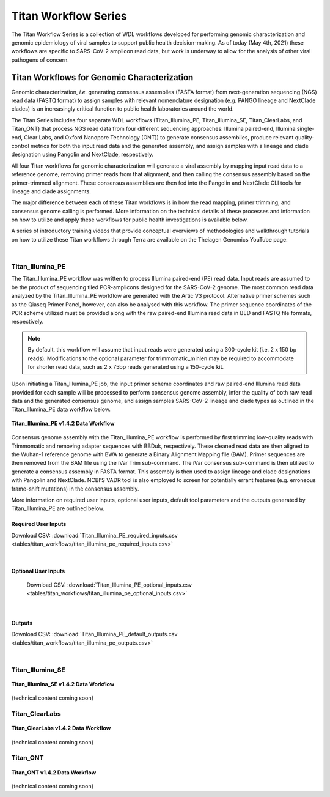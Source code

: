 ======================
Titan Workflow Series
======================

The Titan Workflow Series is a collection of WDL workflows developed for performing genomic characterization and genomic epidemiology of viral samples to support public health decision-making. As of today (May 4th, 2021) these workflows are specific to SARS-CoV-2 amplicon read data, but work is underway to allow for the analysis of other viral pathogens of concern.


Titan Workflows for Genomic Characterization
--------------------------------------------
Genomic characterization, *i.e.* generating consensus assemblies (FASTA format) from next-generation sequencing (NGS) read data (FASTQ format) to assign samples with relevant nomenclature designation (e.g. PANGO lineage and NextClade clades) is an increasingly critical function to public health laboratories around the world.

The Titan Series includes four separate WDL workflows (Titan_Illumina_PE, Titan_Illumina_SE, Titan_ClearLabs, and Titan_ONT) that process NGS read data from four different sequencing approaches: Illumina paired-end, Illumina single-end, Clear Labs, and Oxford Nanopore Technology (ONT)) to generate consensus assemblies, produce relevant quality-control metrics for both the input read data and the generated assembly, and assign samples with a lineage and clade designation using Pangolin and NextClade, respectively.

All four Titan workflows for genomic characterization will generate a viral assembly by mapping input read data to a reference genome, removing primer reads from that alignment, and then calling the consensus assembly based on the primer-trimmed alignment. These consensus assemblies are then fed into the Pangolin and NextClade CLI tools for lineage and clade assignments.

The major difference between each of these Titan workflows is in how the read mapping, primer trimming, and consensus genome calling is performed. More information on the technical details of these processes and information on how to utilize and apply these workflows for public health investigations is available below.

A series of introductory training videos that provide conceptual overviews of methodologies and walkthrough tutorials on how to utilize these Titan workflows through Terra are available on the Theiagen Genomics YouTube page:

.. raw:: html

   <iframe width="560" height="315" src="https://www.youtube.com/embed/zP9I1r6TNrw" title="YouTube video player" frameborder="0" allow="accelerometer; autoplay; clipboard-write; encrypted-media; gyroscope; picture-in-picture" allowfullscreen></iframe>
   </div>

|

Titan_Illumina_PE
=================
The Titan_Illumina_PE workflow was written to process Illumina paired-end (PE) read data. Input reads are assumed to be the product of sequencing tiled PCR-amplicons designed for the SARS-CoV-2 genome. The most common read data analyzed by the Titan_Illumina_PE workflow are generated with the Artic V3 protocol. Alternative primer schemes such as the Qiaseq Primer Panel, however, can also be analysed with this workflow. The primer sequence coordinates of the PCR scheme utilized must be provided along with the raw paired-end Illumina read data in BED and FASTQ file formats, respectively. 

.. note::
  By default, this workflow will assume that input reads were generated using a 300-cycle kit (i.e. 2 x 150 bp reads). Modifications to the optional parameter for trimmomatic_minlen may be required to accommodate for shorter read data, such as 2 x 75bp reads generated using a 150-cycle kit.
  
Upon initiating a Titan_Illumina_PE job, the input primer scheme coordinates and raw paired-end Illumina read data provided for each sample will be processed to perform consensus genome assembly, infer the quality of both raw read data and the generated consensus genome, and assign samples SARS-CoV-2 lineage and clade types as outlined in the Titan_Illumina_PE data workflow below.

.. figure:: images/Titan_Illumina_PE.png
   :width: 800
   :alt: Titan_Illumina_PE workflow
   :figclass: align-center
   
   **Titan_Illumina_PE v1.4.2 Data Workflow**

Consensus genome assembly with the Titan_Illumina_PE workflow is performed by first trimming low-quality reads with Trimmomatic and removing adapter sequences with BBDuk, respectively.  These cleaned read data are then aligned to the Wuhan-1 reference genome with BWA to generate a Binary Alignment Mapping file (BAM). Primer sequences are then removed from the BAM file using the iVar Trim sub-command. The iVar consensus sub-command is then  utilized to generate a consensus assembly in FASTA format. This assembly is then used to assign lineage and clade designations with Pangolin and NextClade. NCBI’S VADR tool is also employed to screen for potentially errant features (e.g. erroneous frame-shift mutations) in the consensus assembly.  

More information on required user inputs, optional user inputs, default tool parameters and the outputs generated by Titan_Illumina_PE are outlined below.   

Required User Inputs
********************
Download CSV: :download:`Titan_Illumina_PE_required_inputs.csv <tables/titan_workflows/titan_illumina_pe_required_inputs.csv>`

.. csv-table::
   :file: tables/titan_workflows/titan_illumina_pe_required_inputs.csv
   :widths: 20, 20, 20, 40
   :header-rows: 1
   
|

Optional User Inputs
********************

 Download CSV: :download:`Titan_Illumina_PE_optional_inputs.csv <tables/titan_workflows/titan_illumina_pe_optional_inputs.csv>`

 .. csv-table::
    :file: tables/titan_workflows/titan_illumina_pe_optional_inputs.csv
    :widths: 10, 10, 10, 10, 20
    :header-rows: 1
          
|

Outputs 
********************
Download CSV: :download:`Titan_Illumina_PE_default_outputs.csv <tables/titan_workflows/titan_illumina_pe_outputs.csv>`

.. csv-table::
   :file: tables/titan_workflows/titan_illumina_pe_outputs.csv
   :widths: 20, 20, 60
   :header-rows: 1
   
|

Titan_Illumina_SE
=================
.. figure:: images/Titan_Illumina_SE.png
   :width: 800
   :alt: Titan_Illumina_SE workflow
   :figclass: align-center
   
   **Titan_Illumina_SE v1.4.2 Data Workflow**
   
{technical content coming soon}

Titan_ClearLabs
=================
.. figure:: images/Titan_ClearLabs.png
   :width: 800
   :alt: Titan_ClearLabs workflow
   :figclass: align-center
   
   **Titan_ClearLabs v1.4.2 Data Workflow**
   
{technical content coming soon}

Titan_ONT
=========
.. figure:: images/Titan_ONT.png
   :width: 800
   :alt: Titan_ONT workflow
   :figclass: align-center
   
   **Titan_ONT v1.4.2 Data Workflow**
   
{technical content coming soon}


